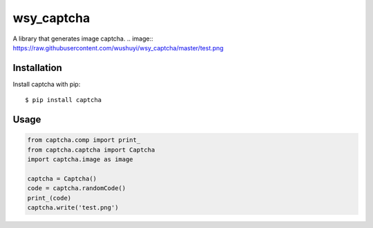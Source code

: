 wsy_captcha
===================

A library that generates image captcha.
.. image:: https://raw.githubusercontent.com/wushuyi/wsy_captcha/master/test.png

Installation
------------

Install captcha with pip::

    $ pip install captcha
    
Usage
-----
.. code:: python

    from captcha.comp import print_
    from captcha.captcha import Captcha
    import captcha.image as image
    
    captcha = Captcha()
    code = captcha.randomCode()
    print_(code)
    captcha.write('test.png')
    